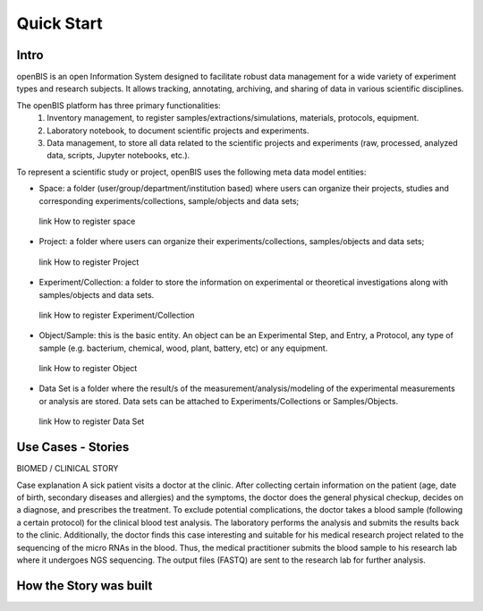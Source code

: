 Quick Start
===========

Intro
-----

openBIS is an open Information System designed to facilitate robust data management for a wide variety of experiment types and research subjects.
It allows tracking, annotating, archiving, and sharing of data in various scientific disciplines.  

The openBIS platform has three primary functionalities:
    1.	Inventory management, to register samples/extractions/simulations, materials, protocols, equipment.
    2.	Laboratory notebook, to document scientific projects and experiments.
    3.	Data management, to store all data related to the scientific projects and experiments (raw, processed, analyzed data, scripts, Jupyter notebooks, etc.).

To represent a scientific study or project, openBIS uses the following meta data model entities:

•	Space: a folder (user/group/department/institution based) where  users can organize their projects, studies and corresponding experiments/collections, sample/objects and data sets;
    link How to register space
•	Project: a folder where users can organize their experiments/collections, samples/objects and data sets;   
    link How to register Project
•	Experiment/Collection: a folder to store the information on experimental or theoretical investigations along with samples/objects and data sets.
    link How to register Experiment/Collection
•	Object/Sample: this is the basic entity. An object can be an Experimental Step, and Entry, a Protocol, any type of sample (e.g. bacterium, chemical, wood, plant, battery, etc) or any equipment.
    link How to register Object
•	Data Set is a folder where the result/s of the measurement/analysis/modeling of the experimental measurements or analysis are stored. Data sets can be attached to Experiments/Collections or Samples/Objects.
    link How to register Data Set

.. image:: /images/openbis-data-structure.png


Use Cases - Stories
-------------------
BIOMED / CLINICAL STORY

Case explanation
A sick patient visits a doctor at the clinic. After collecting certain information on the patient (age, date of birth, secondary diseases and allergies) and the symptoms, the doctor does the general physical checkup, decides on a diagnose, and prescribes the treatment.
To exclude potential complications, the doctor takes a blood sample (following a certain protocol) for the clinical blood test analysis.
The laboratory performs the analysis and submits the results back to the clinic. Additionally, the doctor finds this case interesting and suitable for his medical research project related to the sequencing of the micro RNAs in the blood.
Thus, the medical practitioner submits the blood sample to his research lab where it undergoes NGS sequencing.
The output files (FASTQ) are sent to the research lab for further analysis. 





How the Story was built
-----------------------
